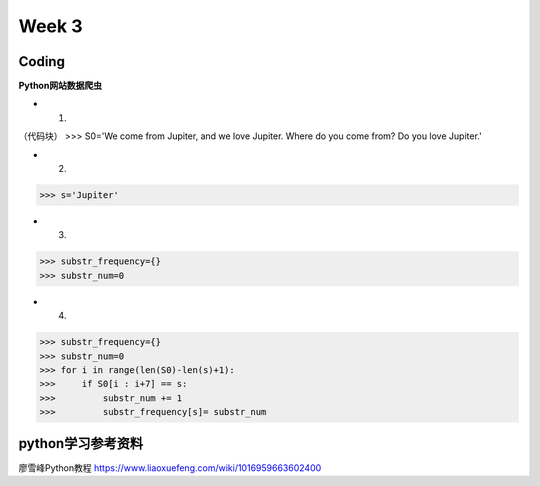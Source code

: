 Week 3
=====
Coding
------------
**Python网站数据爬虫**



* 1. 
（代码块）
>>> S0='We come from Jupiter, and we love Jupiter. Where do you come from? Do you love Jupiter.'

* 2. 

>>> s='Jupiter'

* 3. 

>>> substr_frequency={}
>>> substr_num=0

* 4. 

>>> substr_frequency={}
>>> substr_num=0
>>> for i in range(len(S0)-len(s)+1):
>>>     if S0[i : i+7] == s:    
>>>         substr_num += 1
>>>         substr_frequency[s]= substr_num


python学习参考资料
-------------
廖雪峰Python教程 https://www.liaoxuefeng.com/wiki/1016959663602400 
